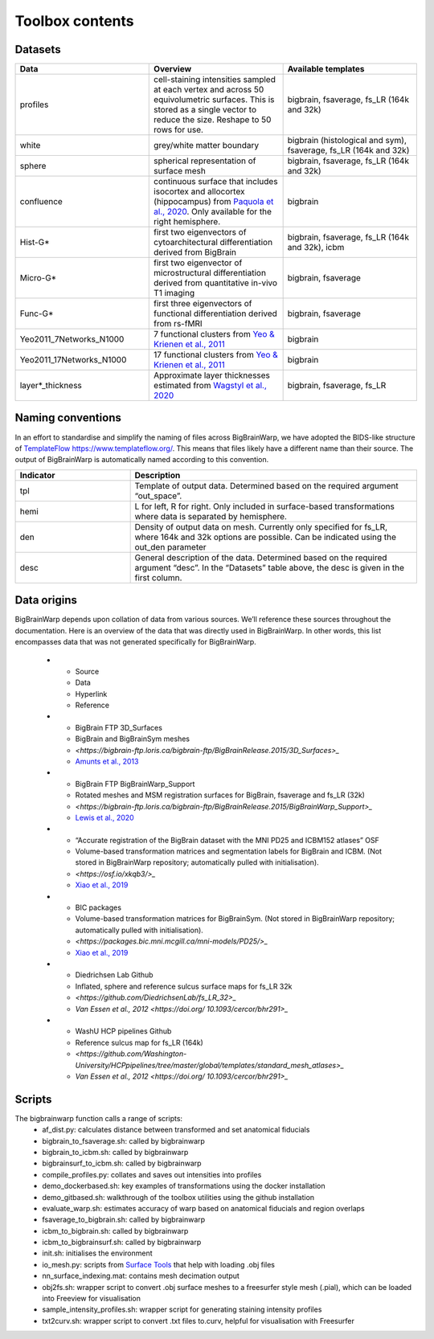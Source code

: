 Toolbox contents
==================

Datasets
********************************

.. list-table::
   :widths: 50 50 50
   :header-rows: 1

   * - Data
     - Overview
     - Available templates
   * - profiles
     - cell-staining intensities sampled at each vertex and across 50 equivolumetric surfaces. This is stored as a single vector to reduce the size. Reshape to 50 rows for use. 
     - bigbrain, fsaverage, fs_LR (164k and 32k)
   * - white
     - grey/white matter boundary
     - bigbrain (histological and sym), fsaverage, fs_LR (164k and 32k)
   * - sphere
     - spherical representation of surface mesh
     - bigbrain, fsaverage, fs_LR (164k and 32k)
   * - confluence
     - continuous surface that includes isocortex and allocortex (hippocampus) from `Paquola et al., 2020 <https://elifesciences.org/articles/60673>`_. Only available for the right hemisphere. 
     - bigbrain
   * - Hist-G*
     - first two eigenvectors of cytoarchitectural differentiation derived from BigBrain 
     - bigbrain, fsaverage, fs_LR (164k and 32k), icbm
   * - Micro-G*
     - first two eigenvector of microstructural differentiation derived from quantitative in-vivo T1 imaging
     - bigbrain, fsaverage
   * - Func-G*
     - first three eigenvectors of functional differentiation derived from rs-fMRI
     - bigbrain, fsaverage
   * - Yeo2011_7Networks_N1000
     - 7 functional clusters from `Yeo & Krienen et al., 2011 <https://doi.org/10.1152/jn.00338.2011>`_
     - bigbrain
   * - Yeo2011_17Networks_N1000
     - 17 functional clusters from `Yeo & Krienen et al., 2011 <https://doi.org/10.1152/jn.00338.2011>`_
     - bigbrain
   * - layer*_thickness
     - Approximate layer thicknesses estimated from `Wagstyl et al., 2020 <https://doi.org/10.1371/journal.pbio.3000678>`_
     - bigbrain, fsaverage, fs_LR


Naming conventions
********************************

In an effort to standardise and simplify the naming of files across BigBrainWarp, we have adopted the BIDS-like structure of `TemplateFlow https://www.templateflow.org/ <https://www.templateflow.org/>`_. This means that files likely have a different name than their source. The output of BigBrainWarp is automatically named according to this convention.

.. list-table::
   :widths: 20 50
   :header-rows: 1

   * - Indicator
     - Description
   * - tpl
     - Template of output data. Determined based on the required argument “out_space”.
   * - hemi
     - L for left, R for right. Only included in surface-based transformations where data is separated by hemisphere.  
   * - den
     - Density of output data on mesh. Currently only specified for fs_LR, where 164k and 32k options are possible. Can be indicated using the out_den parameter
   * - desc
     - General description of the data. Determined based on the required argument “desc”. In the “Datasets” table above, the desc is given in the first column. 


Data origins
********************************

BigBrainWarp depends upon collation of data from various sources. We’ll reference these sources throughout the documentation. Here is an overview of the data that was directly used in BigBrainWarp. In other words, this list encompasses data that was not generated specifically for BigBrainWarp. 

   * - Source
     - Data
     - Hyperlink
     - Reference
   * - BigBrain FTP 3D_Surfaces 
     - BigBrain and BigBrainSym meshes
     - `<https://bigbrain-ftp.loris.ca/bigbrain-ftp/BigBrainRelease.2015/3D_Surfaces>_`
     - `Amunts et al., 2013 <https://doi.org/10.1126/science.1235381>`_
   * - BigBrain FTP BigBrainWarp_Support 
     - Rotated meshes and MSM registration surfaces for BigBrain, fsaverage and fs_LR (32k) 
     - `<https://bigbrain-ftp.loris.ca/bigbrain-ftp/BigBrainRelease.2015/BigBrainWarp_Support>_`
     - `Lewis et al., 2020 <https://drive.google.com/file/d/1vAqLRV8Ue7rf3gsNHMixFqlLxBjxtmc8/view?usp=sharing>`_
   * - “Accurate registration of the BigBrain dataset with the MNI PD25 and ICBM152 atlases” OSF 
     -  Volume-based transformation matrices and segmentation labels for BigBrain and ICBM. (Not stored in BigBrainWarp repository; automatically pulled with initialisation). 
     - `<https://osf.io/xkqb3/>_`
     - `Xiao et al., 2019 <https://doi.org/10.1038/s41597-019-0217-0>`_
   * - BIC packages
     -  Volume-based transformation matrices for BigBrainSym. (Not stored in BigBrainWarp repository; automatically pulled with initialisation). 
     - `<https://packages.bic.mni.mcgill.ca/mni-models/PD25/>_`
     - `Xiao et al., 2019 <https://doi.org/10.1038/s41597-019-0217-0>`_
   * - Diedrichsen Lab Github
     - Inflated, sphere and reference sulcus surface maps for fs_LR 32k
     - `<https://github.com/DiedrichsenLab/fs_LR_32>_`
     - `Van Essen et al., 2012 <https://doi.org/ 10.1093/cercor/bhr291>_` 
   * - WashU HCP pipelines Github 
     - Reference sulcus map for fs_LR (164k) 
     - `<https://github.com/Washington-University/HCPpipelines/tree/master/global/templates/standard_mesh_atlases>_`
     - `Van Essen et al., 2012 <https://doi.org/ 10.1093/cercor/bhr291>_` 

Scripts
********************************

The bigbrainwarp function calls a range of scripts:
	* af_dist.py: calculates distance between transformed and set anatomical fiducials
	* bigbrain_to_fsaverage.sh: called by bigbrainwarp
	* bigbrain_to_icbm.sh: called by bigbrainwarp
	* bigbrainsurf_to_icbm.sh: called by bigbrainwarp
	* compile_profiles.py: collates and saves out intensities into profiles
	* demo_dockerbased.sh: key examples of transformations using the docker installation
	* demo_gitbased.sh: walkthrough of the toolbox utilities using the github installation
	* evaluate_warp.sh: estimates accuracy of warp based on anatomical fiducials and region overlaps 
	* fsaverage_to_bigbrain.sh: called by bigbrainwarp
	* icbm_to_bigbrain.sh: called by bigbrainwarp
	* icbm_to_bigbrainsurf.sh: called by bigbrainwarp
	* init.sh: initialises the environment
	* io_mesh.py: scripts from `Surface Tools <https://github.com/kwagstyl/surface_tools>`_ that help with loading .obj files
	* nn_surface_indexing.mat: contains mesh decimation output
	* obj2fs.sh: wrapper script to convert .obj surface meshes to a freesurfer style mesh (.pial), which can be loaded into Freeview for visualisation 	
	* sample_intensity_profiles.sh: wrapper script for generating staining intensity profiles
	* txt2curv.sh: wrapper script to convert .txt files to.curv, helpful for visualisation with Freesurfer


